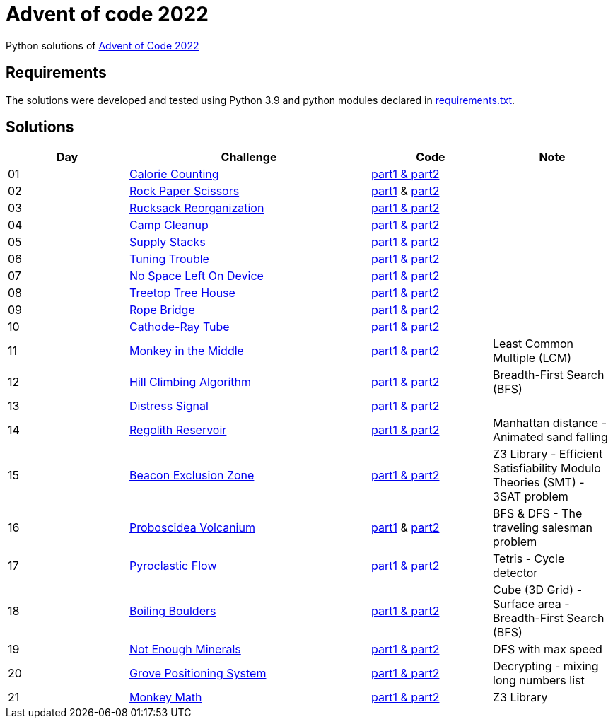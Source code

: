 = Advent of code 2022

Python solutions of link:https://adventofcode.com/2022[Advent of Code 2022]

== Requirements

The solutions were developed and tested using Python 3.9 and python modules declared in link:./requirements.txt[requirements.txt].

== Solutions

[%header, cols="1,2,1,1"]
|===
| Day | Challenge | Code | Note

| 01 | link:https://adventofcode.com/2022/day/1[Calorie Counting]                                   | link:./day-01/solution_byAccumulation.py[part1 & part2]           |
| 02 | link:https://adventofcode.com/2022/day/2[Rock Paper Scissors]                                | link:./day-02/part1.py[part1] & link:./day-02/part2.py[part2]     |
| 03 | link:https://adventofcode.com/2022/day/3[Rucksack Reorganization]                            | link:./day-03/solution.py[part1 & part2]                          |
| 04 | link:https://adventofcode.com/2022/day/4[Camp Cleanup]                                       | link:./day-04/solution.py[part1 & part2]                          |
| 05 | link:https://adventofcode.com/2022/day/5[Supply Stacks]                                      | link:./day-05/solution_numbers_from_input.py[part1 & part2]       |
| 06 | link:https://adventofcode.com/2022/day/6[Tuning Trouble]                                     | link:./day-06/solution_slices.py[part1 & part2]                   |
| 07 | link:https://adventofcode.com/2022/day/7[No Space Left On Device]                            | link:./day-07/solution.py[part1 & part2]                          |
| 08 | link:https://adventofcode.com/2022/day/8[Treetop Tree House]                                 | link:./day-08/solution.py[part1 & part2]                          |
| 09 | link:https://adventofcode.com/2022/day/9[Rope Bridge]                                        | link:./day-09/solution.py[part1 & part2]                          |
| 10 | link:https://adventofcode.com/2022/day/10[Cathode-Ray Tube]                                  | link:./day-10/solution.py[part1 & part2]                          |
| 11 | link:https://adventofcode.com/2022/day/11[Monkey in the Middle]                              | link:./day-11/solution.py[part1 & part2]                          | Least Common Multiple (LCM)
| 12 | link:https://adventofcode.com/2022/day/12[Hill Climbing Algorithm]                           | link:./day-12/solution.py[part1 & part2]                          | Breadth-First Search (BFS)
| 13 | link:https://adventofcode.com/2022/day/13[Distress Signal]                                   | link:./day-13/solution.py[part1 & part2]                          |
| 14 | link:https://adventofcode.com/2022/day/14[Regolith Reservoir]                                | link:./day-14/solution.py[part1 & part2]                          | Manhattan distance - Animated sand falling
| 15 | link:https://adventofcode.com/2022/day/15[Beacon Exclusion Zone]                             | link:./day-15/solution.py[part1 & part2]                          | Z3 Library - Efficient Satisfiability Modulo Theories (SMT) - 3SAT problem 
| 16 | link:https://adventofcode.com/2022/day/16[Proboscidea Volcanium]                             | link:./day-16/part1.py[part1] & link:./day-16/part2.py[part2]     | BFS & DFS - The traveling salesman problem
| 17 | link:https://adventofcode.com/2022/day/17[Pyroclastic Flow]                                  | link:./day-17/solution_pointers.py[part1 & part2]                 | Tetris - Cycle detector
| 18 | link:https://adventofcode.com/2022/day/18[Boiling Boulders]                                  | link:./day-18/solution.py[part1 & part2]                          | Cube (3D Grid) - Surface area - Breadth-First Search (BFS)
| 19 | link:https://adventofcode.com/2022/day/19[Not Enough Minerals]                               | link:./day-19/solution_recursive.py[part1 & part2]                | DFS with max speed
| 20 | link:https://adventofcode.com/2022/day/20[Grove Positioning System]                          | link:./day-20/solution.py[part1 & part2]                          | Decrypting - mixing long numbers list
| 21 | link:https://adventofcode.com/2022/day/21[Monkey Math]                                       | link:./day-21/solution.py[part1 & part2]                          | Z3 Library

|===
